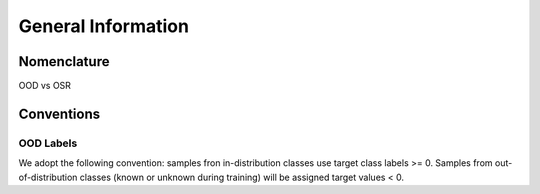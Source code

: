 General Information
**************************

Nomenclature
-----------------------------------------

OOD vs OSR

Conventions
-----------------------------------------

OOD Labels
===============

We adopt the following convention: samples fron in-distribution classes
use target class labels >= 0. Samples from out-of-distribution classes
(known or unknown during training) will be assigned
target values < 0.

